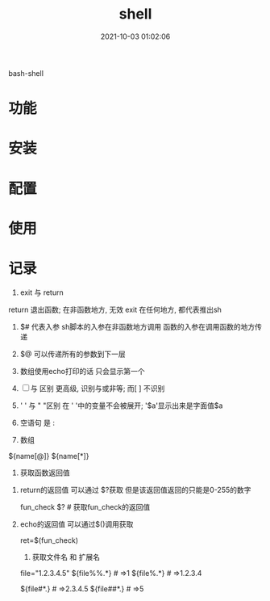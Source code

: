 #+TITLE: shell
#+DATE: 2021-10-03 01:02:06
#+HUGO_CATEGORIES: tool
#+HUGO_TAGS: shell
#+HUGO_DRAFT: false
#+hugo_auto_set_lastmod: t
#+OPTIONS: ^:nil

bash-shell

#+hugo: more

* 功能
  
* 安装
* 配置
* 使用
* 记录
     1. exit 与 return
	return 退出函数; 在非函数地方, 无效
	exit 在任何地方, 都代表推出sh

     2. $# 代表入参
	  sh脚本的入参在非函数地方调用
	  函数的入参在调用函数的地方传递

     3. $@ 可以传递所有的参数到下一层

     4. 数组使用echo打印的话 只会显示第一个

     5. [ ] 与 [[ ]] 区别
	   [[ ]]更高级, 识别与或非等; 而[ ] 不识别
	
     6. ' ' 与 " "区别 
	  在 ' '中的变量不会被展开; '$a'显示出来是字面值$a
	
     7. 空语句 是 :

     8. 数组
	${name[@]}
	${name[*]}

     9. 获取函数返回值
	1) return的返回值 可以通过 $?获取
	   但是该返回值返回的只能是0-255的数字

	   #+BEGIN_EXAMPLE sh
	   fun_check
	   $? # 获取fun_check的返回值
	   #+END_EXAMPLE
	2) echo的返回值 可以通过$()调用获取
	   #+BEGIN_EXAMPLE sh
	   ret=$(fun_check)
	   #+END_EXAMPLE
     10. 获取文件名 和 扩展名
	 #+BEGIN_EXAMPLE sh
	 file="1.2.3.4.5"
	 ${file%%.*} # =>1
	 ${file%.*}  # =>1.2.3.4

	 ${file#*.}  # =>2.3.4.5
	 ${file##*.} # =>5
	 #+END_EXAMPLE
